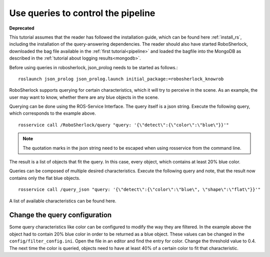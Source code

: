 .. _write_queries:

===================================
Use queries to control the pipeline
===================================

**Deprecated**

This tutorial assumes that the reader has followed the installation guide, which can be found here :ref:`install_rs`, including the installation of the query-answering dependencies. The reader should also have started RoboSherlock, downloaded the bag file available in the :ref:`first tutorial<pipeline>` and loaded the bagfile into the MongoDB as described in the :ref:`tutorial about logging results<mongodb>`. 

Before using queries in robosherlock, json_prolog needs to be started as follows.::

	roslaunch json_prolog json_prolog.launch initial_package:=robosherlock_knowrob

RoboSherlock supports querying for certain characteristics, which it will try to perceive in the scene.
As an example, the user may want to know, whether there are any blue objects in the scene.

Querying can be done using the ROS-Service Interface. The query itself is a json string. Execute the following query, which corresponds to the example above. ::

	rosservice call /RoboSherlock/query "query: '{\"detect\":{\"color\":\"blue\"}}'" 

.. note:: The quotation marks in the json string need to be escaped when using rosservice from the command line.

The result is a list of objects that fit the query. In this case, every object, which contains at least 20% blue color. 

Queries can be composed of multiple desired characteristics. Execute the following query and note, that the result now contains only the flat blue objects. ::

	rosservice call /query_json "query: '{\"detect\":{\"color\":\"blue\", \"shape\":\"flat\"}}'" 


A list of available characteristics can be found here.

Change the query configuration
------------------------------

Some query characteristics like color can be configured to modify the way they are filtered. In the example above the object had to contain 20% blue color in order to be returned as a blue object. These values can be changed in the ``config/filter_config.ini``. Open the file in an editor and find the entry for color. Change the threshold value to 0.4. The next time the color is queried, objects need to have at least 40% of a certain color to fit that characteristic.
